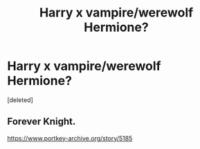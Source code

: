 #+TITLE: Harry x vampire/werewolf Hermione?

* Harry x vampire/werewolf Hermione?
:PROPERTIES:
:Score: 2
:DateUnix: 1503427720.0
:DateShort: 2017-Aug-22
:FlairText: Request
:END:
[deleted]


** Forever Knight.

[[https://www.portkey-archive.org/story/5185]]
:PROPERTIES:
:Author: deirox
:Score: 2
:DateUnix: 1503428376.0
:DateShort: 2017-Aug-22
:END:
